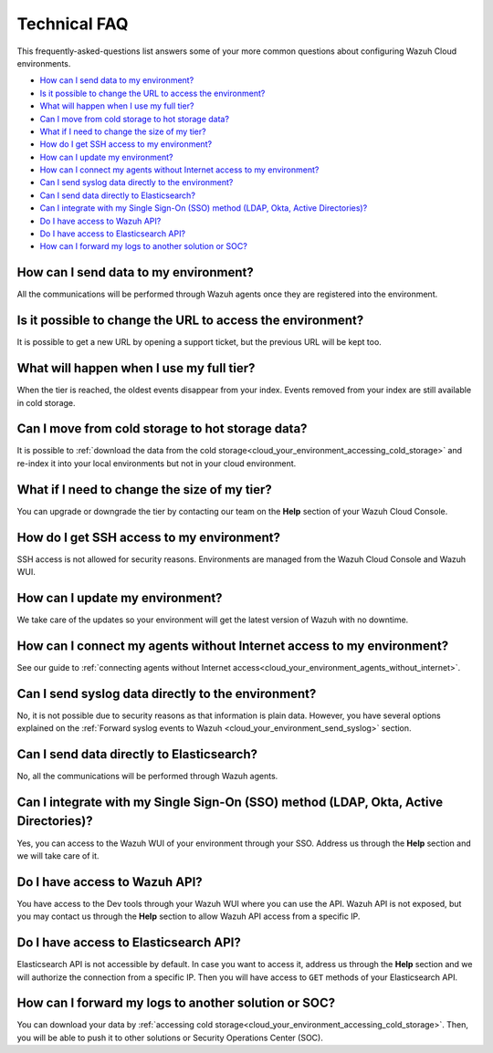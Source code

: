 .. Copyright (C) 2020 Wazuh, Inc.

.. _cloud_your_environment_technical_faq:

Technical FAQ
=============

.. meta::
  :description: Learn about some technical FAQ. 

This frequently-asked-questions list answers some of your more common questions about configuring Wazuh Cloud environments.

- `How can I send data to my environment?`_

- `Is it possible to change the URL to access the environment?`_

- `What will happen when I use my full tier?`_

- `Can I move from cold storage to hot storage data?`_

- `What if I need to change the size of my tier?`_

- `How do I get SSH access to my environment?`_

- `How can I update my environment?`_

- `How can I connect my agents without Internet access to my environment?`_

- `Can I send syslog data directly to the environment?`_

- `Can I send data directly to Elasticsearch?`_

- `Can I integrate with my Single Sign-On (SSO) method (LDAP, Okta, Active Directories)?`_

- `Do I have access to Wazuh API?`_

- `Do I have access to Elasticsearch API?`_

- `How can I forward my logs to another solution or SOC?`_

How can I send data to my environment?
--------------------------------------

All the communications will be performed through Wazuh agents once they are registered into the environment.
  
Is it possible to change the URL to access the environment?
-----------------------------------------------------------

It is possible to get a new URL by opening a support ticket, but the previous URL will be kept too.

What will happen when I use my full tier?
-----------------------------------------

When the tier is reached, the oldest events disappear from your index. Events removed from your index are still available in cold storage.

Can I move from cold storage to hot storage data?
--------------------------------------------------------------------

It is possible to :ref:`download the data from the cold storage<cloud_your_environment_accessing_cold_storage>` and re-index it into your local environments but not in your cloud environment.

What if I need to change the size of my tier?
---------------------------------------------

You can upgrade or downgrade the tier by contacting our team on the **Help** section of your Wazuh Cloud Console.

How do I get SSH access to my environment?
------------------------------------------

SSH access is not allowed for security reasons. Environments are managed from the Wazuh Cloud Console and Wazuh WUI.

How can I update my environment?
--------------------------------

We take care of the updates so your environment will get the latest version of Wazuh with no downtime.

How can I connect my agents without Internet access to my environment?
----------------------------------------------------------------------

See our guide to :ref:`connecting agents without Internet access<cloud_your_environment_agents_without_internet>`.
  
Can I send syslog data directly to the environment?
---------------------------------------------------

No, it is not possible due to security reasons as that information is plain data. However, you have several options explained on the :ref:`Forward syslog events to Wazuh <cloud_your_environment_send_syslog>` section.

Can I send data directly to Elasticsearch?
----------------------------------------------------------------------

No, all the communications will be performed through Wazuh agents.

Can I integrate with my Single Sign-On (SSO) method (LDAP, Okta, Active Directories)?
----------------------------------------------------------------------------------------

Yes, you can access to the Wazuh WUI of your environment through your SSO. Address us through the **Help** section and we will take care of it.


Do I have access to Wazuh API?
------------------------------

You have access to the Dev tools through your Wazuh WUI where you can use the API. Wazuh API is not exposed, but you may contact us through the **Help** section to allow Wazuh API access from a specific IP.


Do I have access to Elasticsearch API?
--------------------------------------

Elasticsearch API is not accessible by default. In case you want to access it, address us through the **Help** section and we will authorize the connection from a specific IP. Then you will have access to ``GET`` methods of your Elasticsearch API.


How can I forward my logs to another solution or SOC?
-----------------------------------------------------

You can download your data by :ref:`accessing cold storage<cloud_your_environment_accessing_cold_storage>`. Then, you will be able to push it to other solutions or Security Operations Center (SOC).
